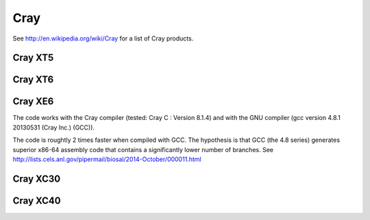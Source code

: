 Cray
=======


See http://en.wikipedia.org/wiki/Cray for a list of Cray products.

Cray XT5
--------

Cray XT6
--------

Cray XE6
--------

The code works with the Cray compiler (tested: Cray C : Version 8.1.4)
and with the GNU compiler (gcc version 4.8.1 20130531 (Cray Inc.)
(GCC)).

The code is roughtly 2 times faster when compiled with GCC. The
hypothesis is that GCC (the 4.8 series) generates superior x86-64
assembly code that contains a significantly lower number of branches.
See http://lists.cels.anl.gov/pipermail/biosal/2014-October/000011.html

Cray XC30
---------

Cray XC40
---------

